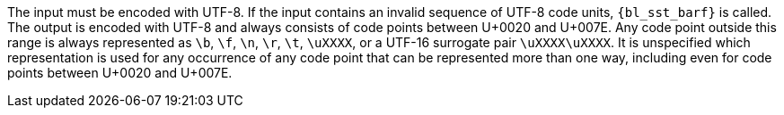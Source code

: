 ifeval::[0 > 1]
//
// Copyright (C) 2012-2024 Stealth Software Technologies, Inc.
//
// Permission is hereby granted, free of charge, to any person
// obtaining a copy of this software and associated documentation
// files (the "Software"), to deal in the Software without
// restriction, including without limitation the rights to use,
// copy, modify, merge, publish, distribute, sublicense, and/or
// sell copies of the Software, and to permit persons to whom the
// Software is furnished to do so, subject to the following
// conditions:
//
// The above copyright notice and this permission notice (including
// the next paragraph) shall be included in all copies or
// substantial portions of the Software.
//
// THE SOFTWARE IS PROVIDED "AS IS", WITHOUT WARRANTY OF ANY KIND,
// EXPRESS OR IMPLIED, INCLUDING BUT NOT LIMITED TO THE WARRANTIES
// OF MERCHANTABILITY, FITNESS FOR A PARTICULAR PURPOSE AND
// NONINFRINGEMENT. IN NO EVENT SHALL THE AUTHORS OR COPYRIGHT
// HOLDERS BE LIABLE FOR ANY CLAIM, DAMAGES OR OTHER LIABILITY,
// WHETHER IN AN ACTION OF CONTRACT, TORT OR OTHERWISE, ARISING
// FROM, OUT OF OR IN CONNECTION WITH THE SOFTWARE OR THE USE OR
// OTHER DEALINGS IN THE SOFTWARE.
//
// SPDX-License-Identifier: MIT
//
endif::[]
The input must be encoded with UTF-8.
If the input contains an invalid sequence of UTF-8 code units,
`{bl_sst_barf}` is called.
The output is encoded with UTF-8 and always consists of code points
between U+0020 and U+007E.
Any code point outside this range is always represented as `\b`, `\f`,
`\n`, `\r`, `\t`, `\uXXXX`, or a UTF-16 surrogate pair `\uXXXX\uXXXX`.
It is unspecified which representation is used for any occurrence of any
code point that can be represented more than one way, including even for
code points between U+0020 and U+007E.
